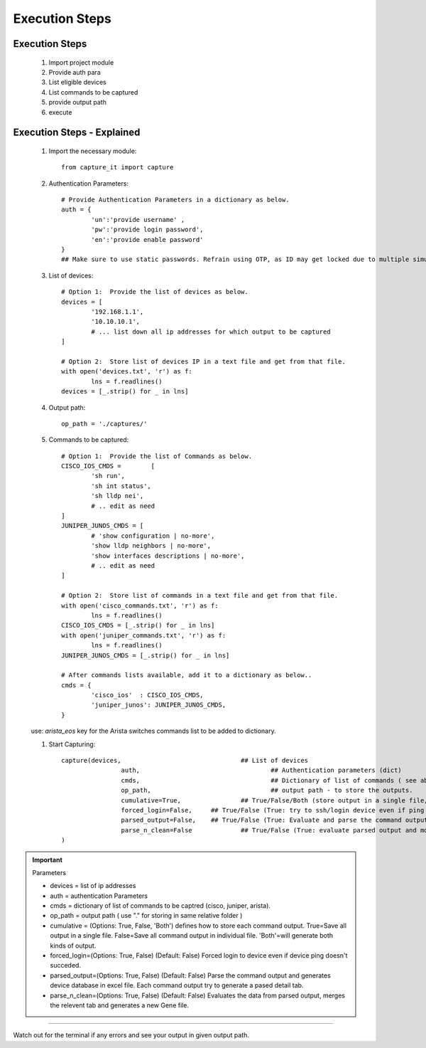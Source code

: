 

Execution Steps
=================================================



Execution Steps
----------------------------------------------

	#. Import project module
	#. Provide auth para
	#. List eligible devices
	#. List commands to be captured
	#. provide output path
	#. execute

Execution Steps - Explained
----------------------------------------------

	#. Import the necessary module::

		from capture_it import capture


	#. Authentication Parameters::

		# Provide Authentication Parameters in a dictionary as below.
		auth = {
			'un':'provide username' , 
			'pw':'provide login password', 
			'en':'provide enable password'  
		}
		## Make sure to use static passwords. Refrain using OTP, as ID may get locked due to multiple simultaneous login.


	#. List of devices::

		# Option 1:  Provide the list of devices as below.
		devices = [
			'192.168.1.1',
			'10.10.10.1',
			# ... list down all ip addresses for which output to be captured  
		]

		# Option 2:  Store list of devices IP in a text file and get from that file.
		with open('devices.txt', 'r') as f:
			lns = f.readlines()
		devices = [_.strip() for _ in lns]


	#. Output path::

		op_path = './captures/'

	#. Commands to be captured::

		# Option 1:  Provide the list of Commands as below.
		CISCO_IOS_CMDS = 	[
			'sh run', 
			'sh int status', 
			'sh lldp nei',
			# .. edit as need  
		]
		JUNIPER_JUNOS_CMDS = [
			# 'show configuration | no-more',
			'show lldp neighbors | no-more',
			'show interfaces descriptions | no-more',
			# .. edit as need 
		]

		# Option 2:  Store list of commands in a text file and get from that file.
		with open('cisco_commands.txt', 'r') as f:
			lns = f.readlines()
		CISCO_IOS_CMDS = [_.strip() for _ in lns]
		with open('juniper_commands.txt', 'r') as f:
			lns = f.readlines()
		JUNIPER_JUNOS_CMDS = [_.strip() for _ in lns]

		# After commands lists available, add it to a dictionary as below..
		cmds = {
			'cisco_ios'  : CISCO_IOS_CMDS,
			'juniper_junos': JUNIPER_JUNOS_CMDS, 
		}


	use: `arista_eos` key for the Arista switches commands list to be added to dictionary.



	#. Start Capturing::

		capture(devices,				## List of devices 
				auth, 					## Authentication parameters (dict)
				cmds, 					## Dictionary of list of commands ( see above example )
				op_path,				## output path - to store the outputs. 
				cumulative=True, 		## True/False/Both (store output in a single file, individual command file, both)
				forced_login=False, 	## True/False (True: try to ssh/login device even if ping responce fails. )
				parsed_output=False,	## True/False (True: Evaluate and parse the command outputs to store device data in excel)
				parse_n_clean=False		## True/False (True: evaluate parsed output and modify it)
		)

.. important::
	
	Parameters

	* devices = list of ip addresses
	* auth = authentication Parameters
	* cmds = dictionary of list of commands to be captred (cisco, juniper, arista).
	* op_path = output path ( use "." for storing in same relative folder )
	* cumulative = (Options: True, False, 'Both') defines how to store each command output. True=Save all output in a single file. False=Save all command output in individual file. 'Both'=will generate both kinds of output.
	* forced_login=(Options: True, False) (Default: False)  Forced login to device even if device ping doesn't succeded.
	* parsed_output=(Options: True, False) (Default: False) Parse the command output and generates device database in excel file.  Each command output try to generate a pased detail tab.
	* parse_n_clean=(Options: True, False) (Default: False) Evaluates the data from parsed output, merges the relevent tab and generates a new Gene file.

-----------------------

Watch out for the terminal if any errors and see your output in given output path.
